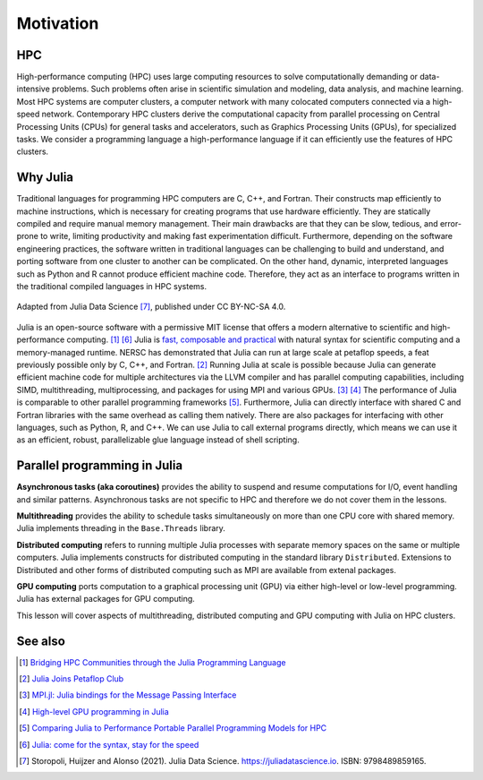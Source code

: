 Motivation
==========

.. questions::

   - What is high-performance computing?
   - Why is Julia suitable for high-performance computing?

.. instructor-note::

   - 15 min teaching

HPC
---

High-performance computing (HPC) uses large computing resources to solve computationally demanding or data-intensive problems.
Such problems often arise in scientific simulation and modeling, data analysis, and machine learning.
Most HPC systems are computer clusters, a computer network with many colocated computers connected via a high-speed network.
Contemporary HPC clusters derive the computational capacity from parallel processing on Central Processing Units (CPUs) for general tasks and accelerators, such as Graphics Processing Units (GPUs), for specialized tasks.
We consider a programming language a high-performance language if it can efficiently use the features of HPC clusters.

Why Julia
---------

Traditional languages for programming HPC computers are C, C++, and Fortran.
Their constructs map efficiently to machine instructions, which is necessary for creating programs that use hardware efficiently.
They are statically compiled and require manual memory management.
Their main drawbacks are that they can be slow, tedious, and error-prone to write, limiting productivity and making fast experimentation difficult.
Furthermore, depending on the software engineering practices, the software written in traditional languages can be challenging to build and understand, and porting software from one cluster to another can be complicated.
On the other hand, dynamic, interpreted languages such as Python and R cannot produce efficient machine code.
Therefore, they act as an interface to programs written in the traditional compiled languages in HPC systems.

.. figure:: img/language_comparisons.png
   :align: center
   :scale: 70 %

   Adapted from Julia Data Science [#c7]_, published under CC BY-NC-SA 4.0.

Julia is an open-source software with a permissive MIT license that offers a modern alternative to scientific and high-performance computing. [#c1]_ [#c6]_
Julia is `fast, composable and practical <https://enccs.github.io/julia-intro/motivation/>`_ with natural syntax for scientific computing and a memory-managed runtime.
NERSC has demonstrated that Julia can run at large scale at petaflop speeds, a feat previously possible only by C, C++, and Fortran. [#c5]_
Running Julia at scale is possible because Julia can generate efficient machine code for multiple architectures via the LLVM compiler and has parallel computing capabilities, including SIMD, multithreading, multiprocessing, and packages for using MPI and various GPUs. [#c2]_ [#c3]_
The performance of Julia is comparable to other parallel programming frameworks [#c4]_.
Furthermore, Julia can directly interface with shared C and Fortran libraries with the same overhead as calling them natively.
There are also packages for interfacing with other languages, such as Python, R, and C++.
We can use Julia to call external programs directly, which means we can use it as an efficient, robust, parallelizable glue language instead of shell scripting.

Parallel programming in Julia
-----------------------------

**Asynchronous tasks (aka coroutines)** provides the ability to suspend and resume  computations for I/O, event handling and similar patterns.
Asynchronous tasks are not specific to HPC and therefore we do not cover them in the lessons.

**Multithreading** provides the ability to schedule tasks simultaneously on more than one CPU core with shared memory.
Julia implements threading in the ``Base.Threads`` library.

**Distributed computing** refers to running multiple Julia processes with separate memory spaces on the same or multiple computers.
Julia implements constructs for distributed computing in the standard library ``Distributed``.
Extensions to Distributed and other forms of distributed computing such as MPI are available from extenal packages.

**GPU computing** ports computation to a graphical processing unit (GPU) via either high-level or low-level programming.
Julia has external packages for GPU computing.

This lesson will cover aspects of multithreading, distributed computing and GPU computing with Julia on HPC clusters.


See also
--------

.. [#c1] `Bridging HPC Communities through the Julia Programming Language <https://arxiv.org/abs/2211.02740>`_
.. [#c5] `Julia Joins Petaflop Club <https://www.hpcwire.com/off-the-wire/julia-joins-petaflop-club/>`_
.. [#c2] `MPI.jl: Julia bindings for the Message Passing Interface <https://proceedings.juliacon.org/papers/10.21105/jcon.00068>`_
.. [#c3] `High-level GPU programming in Julia <https://arxiv.org/abs/1604.03410>`_
.. [#c4] `Comparing Julia to Performance Portable Parallel Programming Models for HPC <https://ieeexplore.ieee.org/abstract/document/9652798>`_
.. [#c6] `Julia: come for the syntax, stay for the speed <https://www.nature.com/articles/d41586-019-02310-3>`_
.. [#c7] Storopoli, Huijzer and Alonso (2021). Julia Data Science. https://juliadatascience.io. ISBN: 9798489859165.
